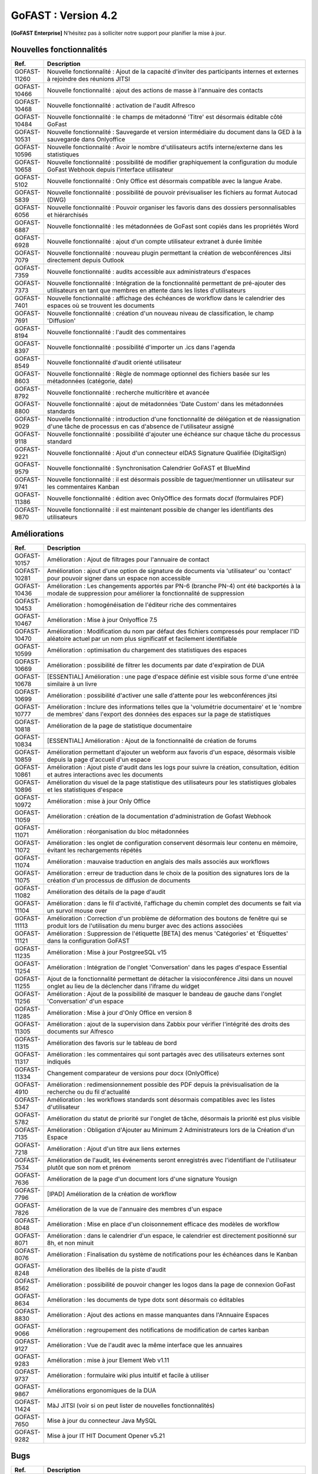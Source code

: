 ********************************************
GoFAST :  Version 4.2
********************************************

**[GoFAST Enterprise]** N’hésitez pas à solliciter notre support pour planifier la mise à jour.


Nouvelles fonctionnalités 
*****************************

.. csv-table::
   :header: "Ref.", "Description"
   :widths: 1000, 60000
   
   "GOFAST-11260","Nouvelle fonctionnalité : Ajout de la capacité d'inviter des participants internes et externes à rejoindre des réunions JITSI"
   "GOFAST-10466","Nouvelle fonctionnalité  : ajout des actions de masse à l'annuaire des contacts" 
   "GOFAST-10468","Nouvelle fonctionnalité  : activation de l'audit Alfresco"
   "GOFAST-10484","Nouvelle fonctionnalité : le champs de métadonné 'Titre' est désormais éditable côté GoFast"
   "GOFAST-10531","Nouvelle fonctionnalité : Sauvegarde et version intermédiaire du document dans la GED à la sauvegarde dans Onlyoffice"
   "GOFAST-10596","Nouvelle fonctionnalité : Avoir le nombre d'utilisateurs actifs interne/externe dans les statistiques"
   "GOFAST-10658","Nouvelle fonctionnalité : possibilité de modifier graphiquement la configuration du module GoFast Webhook depuis l'interface utilisateur"
   "GOFAST-5102","Nouvelle fonctionnalité : Only Office est désormais compatible avec la langue Arabe."
   "GOFAST-5839","Nouvelle fonctionnalité : possibilité de pouvoir prévisualiser les fichiers au format Autocad (DWG)"
   "GOFAST-6056","Nouvelle fonctionnalité : Pouvoir organiser les favoris dans des dossiers personnalisables et hiérarchisés"
   "GOFAST-6887","Nouvelle fonctionnalité : les métadonnées de GoFast sont copiés dans les propriétés Word" 
   "GOFAST-6928","Nouvelle fonctionnalité : ajout d'un compte utilisateur extranet à durée limitée"  
   "GOFAST-7079","Nouvelle fonctionnalité : nouveau plugin permettant la création de webconférences Jitsi directement depuis Outlook" 
   "GOFAST-7359","Nouvelle fonctionnalité : audits accessible aux administrateurs d'espaces"
   "GOFAST-7373","Nouvelle fonctionnalité :  Intégration de la fonctionnalité permettant de pré-ajouter des utilisateurs en tant que membres en attente dans les listes d'utilisateurs"
   "GOFAST-7401","Nouvelle fonctionnalité  : affichage  des échéances de workflow dans le calendrier des espaces où se trouvent les documents"
   "GOFAST-7691","Nouvelle fonctionnalité  : création d'un nouveau niveau de classification, le champ 'Diffusion'" 
   "GOFAST-8194","Nouvelle fonctionnalité : l'audit des commentaires"
   "GOFAST-8397","Nouvelle fonctionnalité : possibilité d'importer un .ics dans l'agenda"
   "GOFAST-8549","Nouvelle fonctionnalité d'audit orienté utilisateur"
   "GOFAST-8603","Nouvelle fonctionnalité  : Règle de nommage optionnel des fichiers basée sur les métadonnées (catégorie, date)"
   "GOFAST-8792","Nouvelle fonctionnalité  :  recherche multicritère et avancée"
   "GOFAST-8800","Nouvelle fonctionnalité  :  ajout de métadonnées 'Date Custom' dans les métadonnées standards"
   "GOFAST-9029","Nouvelle fonctionnalité : introduction d'une fonctionnalité de délégation et de réassignation d'une tâche de processus en cas d'absence de l'utilisateur assigné"
   "GOFAST-9118","Nouvelle fonctionnalité  :  possibilité d'ajouter une échéance sur chaque tâche du processus standard"
   "GOFAST-9221","Nouvelle fonctionnalité  : Ajout d'un connecteur eIDAS Signature Qualifiée (DigitalSign)"
   "GOFAST-9579","Nouvelle fonctionnalité : Synchronisation Calendrier GoFAST et BlueMind"
   "GOFAST-9741","Nouvelle fonctionnalité : il est désormais possible de taguer/mentionner un utilisateur sur les commentaires Kanban"
   "GOFAST-11386","Nouvelle fonctionnalité : édition avec OnlyOffice des formats docxf (formulaires PDF)"
   "GOFAST-9870","Nouvelle fonctionnalité : il est maintenant possible de changer les identifiants des utilisateurs"



Améliorations 
******************************

.. csv-table::
   :header: "Ref.", "Description"
   :widths: 1000, 60000

   "GOFAST-10157","Amélioration : Ajout de filtrages pour l'annuaire de contact"
   "GOFAST-10281","Amélioration : ajout d'une option de signature de documents via 'utilisateur' ou 'contact' pour pouvoir signer dans un espace non accessible"
   "GOFAST-10436","Amélioration : Les changements apportés par PN-6 (branche PN-4) ont été backportés à la modale de suppression pour améliorer la fonctionnalité de suppression"
   "GOFAST-10453","Amélioration : homogénéisation de l'éditeur riche des commentaires"
   "GOFAST-10467","Amélioration : Mise à jour Onlyoffice 7.5"
   "GOFAST-10470","Amélioration : Modification du nom par défaut des fichiers compressés pour remplacer l'ID aléatoire actuel par un nom plus significatif et facilement identifiable"
   "GOFAST-10599","Amélioration : optimisation du chargement des statistiques des espaces"
   "GOFAST-10669","Amélioration : possibilité de filtrer les documents par date d'expiration de DUA"
   "GOFAST-10678","[ESSENTIAL] Amélioration :  une page d'espace définie est visible sous forme d'une entrée similaire à un livre"
   "GOFAST-10699","Amélioration : possibilité d'activer une salle d'attente pour les webconférences jitsi"
   "GOFAST-10777","Amélioration :  Inclure des informations telles que la 'volumétrie documentaire' et le 'nombre de membres' dans l'export des données des espaces sur la page de statistiques"
   "GOFAST-10818","Amélioration de la page de statistique documentaire"
   "GOFAST-10834","[ESSENTIAL] Amélioration : Ajout de la fonctionnalité de création de forums"
   "GOFAST-10859","Amélioration permettant d'ajouter un webform aux favoris d'un espace, désormais visible depuis la page d'accueil d'un espace"
   "GOFAST-10861","Amélioration : Ajout piste d'audit dans les logs pour suivre la création, consultation, édition et autres interactions avec les documents"
   "GOFAST-10896","Amélioration du visuel de la page statistique des utilisateurs pour les statistiques globales et les statistiques d'espace"
   "GOFAST-10972","Amélioration : mise à jour Only Office"
   "GOFAST-11059","Amélioration : création de la documentation d'administration de Gofast Webhook"
   "GOFAST-11071","Amélioration : réorganisation du bloc métadonnées"
   "GOFAST-11072","Amélioration : les onglet de configuration conservent désormais leur contenu en mémoire, évitant les rechargements répétés"
   "GOFAST-11074","Amélioration : mauvaise traduction en anglais des mails associés aux workflows"
   "GOFAST-11075","Amélioration : erreur de traduction dans le choix de la position des signatures lors de la création d'un processus de diffusion de documents"
   "GOFAST-11082","Amélioration des détails de la page d'audit"
   "GOFAST-11104","Amélioration : dans le fil d'activité, l'affichage du chemin complet des documents se fait via un survol mouse over"
   "GOFAST-11113","Amélioration : Correction d'un problème de déformation des boutons de fenêtre qui se produit lors de l'utilisation du menu burger avec des actions associées"
   "GOFAST-11121","Amélioration : Suppression de l'étiquette [BETA] des menus 'Catégories' et 'Étiquettes' dans la configuration GoFAST"
   "GOFAST-11235","Amélioration : Mise à jour PostgreeSQL v15"
   "GOFAST-11254","Amélioration : Intégration de l'onglet 'Conversation' dans les pages d'espace Essential"
   "GOFAST-11255","Ajout de la fonctionnalité permettant de détacher la visioconférence Jitsi dans un nouvel onglet au lieu de la déclencher dans l'iframe du widget"
   "GOFAST-11256","Amélioration : Ajout de la possibilité de masquer le bandeau de gauche dans l'onglet 'Conversation' d'un espace"
   "GOFAST-11285","Amélioration : Mise à jour d'Only Office en version 8"
   "GOFAST-11305","Amélioration : ajout de la supervision dans Zabbix pour vérifier l'intégrité des droits des documents sur Alfresco" 
   "GOFAST-11315","Amélioration des favoris sur le tableau de bord"
   "GOFAST-11317","Amélioration : les commentaires qui sont partagés avec des utilisateurs externes sont indiqués"
   "GOFAST-11334","Changement comparateur de versions pour docx (OnlyOffice)"
   "GOFAST-4910","Amélioration : redimensionnement possible des PDF depuis la prévisualisation de la recherche ou du fil d'actualité"
   "GOFAST-5347","Amélioration : les workflows standards sont désormais compatibles avec les listes d'utilisateur"
   "GOFAST-5782","Amélioration du statut de priorité sur l'onglet de tâche, désormais la priorité est plus visible"
   "GOFAST-7135","Amélioration : Obligation d'Ajouter au Minimum 2 Administrateurs lors de la Création d'un Espace"
   "GOFAST-7218","Amélioration : Ajout d'un titre aux liens externes"
   "GOFAST-7534","Amélioration de l'audit, les événements seront enregistrés avec l'identifiant de l'utilisateur plutôt que son nom et prénom"
   "GOFAST-7636","Amélioration de la  page d'un document lors d'une signature Yousign"
   "GOFAST-7796","[IPAD] Amélioration de la création de workflow"
   "GOFAST-7826","Amélioration de la vue de l'annuaire des membres d'un espace"
   "GOFAST-8048","Amélioration : Mise en place d'un cloisonnement efficace des modèles de workflow"
   "GOFAST-8071","Amélioration : dans le calendrier d'un espace, le calendrier est directement positionné sur 8h, et non minuit"
   "GOFAST-8076","Amélioration : Finalisation du système de notifications pour les échéances dans le Kanban"
   "GOFAST-8248","Amélioration des libellés de la piste d'audit" 
   "GOFAST-8562","Amélioration : possibilité de pouvoir changer les logos dans la page de connexion GoFast"
   "GOFAST-8634","Amélioration : les documents de type dotx sont désormais co éditables"
   "GOFAST-8830","Amélioration : Ajout des actions en masse manquantes dans l'Annuaire Espaces"
   "GOFAST-9066","Amélioration : regroupement des notifications de modification de cartes kanban"
   "GOFAST-9127","Amélioration : Vue de l'audit avec la même interface que les annuaires"
   "GOFAST-9283","Amélioration : mise à jour Element Web v1.11"
   "GOFAST-9737","Amélioration : formulaire wiki plus intuitif et facile à utiliser" 
   "GOFAST-9867","Améliorations ergonomiques de la DUA"
   "GOFAST-11424","MàJ JITSI (voir si on peut lister de nouvelles fonctionnalités)"
   "GOFAST-7650","Mise à jour du connecteur Java MySQL"
   "GOFAST-9282","Mise à jour IT HIT Document Opener v5.21"



Bugs 
******************************

.. csv-table::
   :header: "Ref.", "Description"
   :widths: 1000, 60000

   "GOFAST-10020","[CHROME OS] Correction d'un bug, l'onglet tâche workflow était vide et mal positionné"
   "GOFAST-10041","Correction d'un bug sur le menu 'Plus' d'un répertoire, le fichier disparaissait"
   "GOFAST-10098","Correction d'un bug d'icônes non visibles dans l'édition des wikis"
   "GOFAST-10151","Correction d'un bug de caractères qui étaient acceptés dans GoFast, mais interdit dans Alfresco"
   "GOFAST-10153","Correction d'un bug qui interdisait l'accès à un document"
   "GOFAST-10171","Correction d'un bug de l'explorateur de fichiers multi sélection avec la touche SHIFT"
   "GOFAST-10213","[ESSENTIAL] Correction d'un bug de roue d'attente du bloc métadonnées bloqué"
   "GOFAST-10307","Correction d'un bug où l'on ne reçoit pas de notification lorsqu'on est ajouté à un espace via une liste d'utilisateurs"
   "GOFAST-10342","[ESSENTIAL] Correction d'un bug : Alignement de la navigation avec les flèches sur le mode de tri actuellement sélectionné par l'utilisateur dans l'explorateur de fichiers"
   "GOFAST-10344","Correction d'un bug : Amélioration de l'interface utilisateur lors de l'édition d'une page d'accueil depuis l'arborescence"
   "GOFAST-10440","Correction d'un bug où certains champs étaient absents lors de la mise à jour des profils utilisateurs"
   "GOFAST-10446","Correction d'un bug d'erreur JS lors de la validation des annotations"
   "GOFAST-10477","Correction d'un bug, si une modale est ouverte dans Element, le focus est impossible sur les champs dans GoFast"
   "GOFAST-10608","Correction d'un bug de mauvais positionnement du menu contextuel de l'explorateur"
   "GOFAST-10619","[IPAD] Correction d'un bug , l'onglet membres n'affiche pas les membres"
   "GOFAST-10668","Correction d'un bug de notification de DUA"
   "GOFAST-10690","Correction d'un bug d'impossibilité de faire une publication si le document était broadcasté"
   "GOFAST-10697","Correction d'un bug où la conversion en PDF lors de la publication en masse ne fonctionnait pas correctement pour plusieurs documents sélectionnés"
   "GOFAST-10701","Correction d'un bug d' implémentation de la fonctionnalité d'écriture de droite à gauche dans CKEDITOR 5"
   "GOFAST-10772","Correction d'un bug : Résolution du problème survenant lors d'un clic rapide sur un lien ouvrant une modale (comme l'ajout d'un commentaire) immédiatement après une navigation"
   "GOFAST-10776","Correction d'un bug de membre extranet n'ayant pas accès à l'espace personnel"
   "GOFAST-10789","Correction d'un bug de signature Yousign non alignés en haut"
   "GOFAST-10800","Correction d'un bug, impossibilité de supprimer un 'manager' depuis le profil utilisateur une fois ajouté, sans recharger la page"
   "GOFAST-10805","Correction d'un bug de comptage du nombre total de membres"
   "GOFAST-10806","Correction d'un bug de comptage de documents dans l'annuaire des espaces"
   "GOFAST-10819","Correction d'un bug d'affichage du menu inférieur dans la page des abonnements"
   "GOFAST-10825","Correction d'un bug de caractères qui apparaissent encodés lorsqu'on saisit un champ dans une ToDoList kanban"
   "GOFAST-10837","Correction d'un bug de marges et d'espacements sur le tableau de bord"
   "GOFAST-10838","Correction d'un bug qui exportait les espaces publiques lors d'un export depuis les statistiques"
   "GOFAST-10845","Correction d'un bug du bouton 'recharger' qui envoie des centaines de requêtes de connexion"
   "GOFAST-10846","Correction d'un bug  d'audit timeout pour l'INSA"
   "GOFAST-10847","[ESSENTIAL]  Correction d'un bug d'annotations non apparentes après avoir été créées"
   "GOFAST-10849","[ESSENTIAL] Correction d'un bug où après une prévisualisation, puis un retour sur l'explorateur le fichier n'était plus en surbrillance"
   "GOFAST-10851","Correction d'un bug de mauvaise configuration d'OnlyOffice si elle est en version entreprise" 
   "GOFAST-10863","Correction d'un bug où certains filtres n'étaient pas récapitulés correctement"
   "GOFAST-10871","Correction d'un bug, après un freeze d'onglet, il y avait un message en boucle d'Only Office"
   "GOFAST-10873","Correction d'un bug où le comptage des documents dans l'annuaire des étiquettes incluait également des documents dépubliés"
   "GOFAST-10878","Correction d'un bug d'implémentation d'un suivi d'audit pour les téléchargements de dossiers partagés"
   "GOFAST-10879","Correction d'un bug de mise à jour des favoris d'espace"
   "GOFAST-10883","Correction d'un bug de d'autocomplétion qui ne se lance pas au contrôle + V"
   "GOFAST-10891","Correction d'un bug d'installation inutile d'un dépôt postgres"
   "GOFAST-10898","Correction d'un bug empêchant la sélection de plusieurs fichiers dans le drag and drop"
   "GOFAST-10901","Correction d'un bug de correction d'item Zabbix"
   "GOFAST-10914","Correction d'un bug de mauvais tri des salons"
   "GOFAST-10922","Correction d'un bug d'affichage du nom des espaces dans le menu"
   "GOFAST-10927","Correction d'un bug rendant possible le fait de télécharger un document confidentiel dans un dossier"
   "GOFAST-10928","Correction d'un bug : Modification de l'affichage de la page de lien personnalisé pour qu'elle s'ouvre sur le même onglet que la plateforme"
   "GOFAST-10930","[ESSENTIAL] Correction d'un bug survenant lors de la sauvegarde après l'édition d'un commentaire dans un forum"
   "GOFAST-10945","[ESSENTIAL] Correction d'un bug de mauvais focus lors de la réponse à une notification pour un forum"
   "GOFAST-10948","Correction d'un bug d'interface de l'onglet soumission dans les formulaires web"
   "GOFAST-10968","Correction d'un bug de partage de fichier possible sur un document appartenant à un dossier multifilé"
   "GOFAST-10971","Correction d'un bug de décalage dans une carte Kanban si trop de caractères dans une ToDoList"
   "GOFAST-10978","Correction d'un bug de document dans les favoris d'un répertoire" 
   "GOFAST-10983","Correction d'un bug de mise en forme de notifications si elle contenait un tableau"
   "GOFAST-10984","Correction d'un bug, si une publication était en cours d'édition, un autre utilisateur pouvait republier sans message d'erreur, mais cette publication était jamais réalisée"
   "GOFAST-10991","Correction d'un bug de l'accès au sous menu 'Plus' impossible si la résolution de l'écran était trop faible"
   "GOFAST-10994","Correction d'un bug de performance multifilling / mirroiring rendant impossible le fonctionnement"
   "GOFAST-10996","Correction d'un bug d'affichage des noms des documents en dehors de la rubrique 'Mes tâches' du tableau de bord"
   "GOFAST-10998","Correction d'un écart potentiel entre le nombre d'éléments dans Alfresco et le nombre de nœuds côté GoFAST"
   "GOFAST-10999","Correction d'un bug d'OnlyOffice rendant impossible de supprimer un texte dans une présentation"
   "GOFAST-11001","Correction d'un bug d'affichage de la langue lors d'un partage de documents par mail vers une personne  extérieure à l'organisation"
   "GOFAST-11005","Correction d'un bug, lors de la création et de la modification d'un modèle de processus, aucun message d'erreur apparait alors que le titre n'est pas renseigné"
   "GOFAST-11007","Correction d'un bug, après la création d'un modèle, il n'était pas visible sans rechargement de la page"
   "GOFAST-11008","Correction d'un bug de fermeture de l'onglet des workflows après sélection d'un modèle de processus"
   "GOFAST-11009","Correction d'un bug où il était possible de supprimer le nom d'un modèle de processus et de l'enregistrer lors de la modification"
   "GOFAST-11023","Correction d'un problème de gestion des droits dans un espace avec une liste d'utilisateurs"
   "GOFAST-11042","Correction d'un bug d'impossibilité de drag and drop un document avec une apostrophe dans le titre"
   "GOFAST-11051","Correction d'un bug qui empêchait le téléchargement en masse de fichiers lorsque les métadonnées des fichiers ne se chargeaient pas correctement"
   "GOFAST-11060","Correction d'un bug où un participant ajouté lors de la modification d'une réunion ne recevait pas de notification"
   "GOFAST-11061","Correction d'un bug d'affichage incorrect des participants dans une Checklist de Carte Kanban"
   "GOFAST-11065","Correction d'un bug de réplication lors d'un drag and drop"
   "GOFAST-11073","Correction d'une erreur de traduction en anglais dans l'intitulé 'Télécharger un fichier' lors de la création d'un fichier"
   "GOFAST-11077","Correction d'un bug d'amélioration ergonomique de la création à partir d'un modèle"
   "GOFAST-11093","Correction d'un bug de traduction des DUA anglaises non prise en compte dans les propriétés de la catégorie" 
   "GOFAST-11094","Correction d'un bug de recherche Element trop longue lorsqu'il y a beaucoup d'utilisateurs"
   "GOFAST-11099","[ESSENTIAL] Correction d'un bug de renommage sur l'explorateur de fichier en renommant un document"
   "GOFAST-11107","Correction d'un bug de wildcard ne fonctionnant pas en début de mot dans le moteur de recherche"
   "GOFAST-11110","Correction d'un bug où le portrait d'un utilisateur manquait dans la liste des utilisateurs"
   "GOFAST-11142","Correction d'un bug de gestion des membres qui se produisait en cas de présence d'un caractère '&' dans le nom de l'espace"
   "GOFAST-11149","Correction d'un bug de redirection à la connexion"
   "GOFAST-11150","Correction d'un bug affichant une erreur lorsqu'on tente de supprimer une relation"
   "GOFAST-11152","Correction d'un bug de problème de mise en page d'une notification"
   "GOFAST-11157","Correction d'un bug où l'édition en parallèle d'une même version entraînait la perte de contenus"
   "GOFAST-11166","Correction d'un bug de lenteur d'affichage des espace dans la page de profil"
   "GOFAST-11176","Correction d'un bug de recherche Element depuis le client lourd, qui diffère du client web GoFAST"
   "GOFAST-11189","Correction d'un bug de l'API d'envoi de mail où les mails de processus n'étaient pas reçus lorsque le message contenait des tabulations"
   "GOFAST-11199","[ONLYOFFICE] Correction d'un problème de perte de contenu qui se produisait lors de l'édition en parallèle de la même version"
   "GOFAST-11202","Correction d'un bug lié au nombre d'entrées dans les requêtes LDAP externes, qui entraînait des problèmes de performance"
   "GOFAST-11204","Correction d'un bug d'impossibilité de sauvegarder la description d'un espace"
   "GOFAST-11206","[ESSENTIAL] Correction d'un bug où une recherche contenant uniquement des chiffres renvoyait tous les résultats"
   "GOFAST-11207","Correction d'un bug, dans la recherche stricte, le champ 'référence documentaire' ne remonte pas dans les résultats de recherche"
   "GOFAST-11209","Correction d'un bug de documents .odg non prévisualisés"
   "GOFAST-11218","Correction d'un bug d'un problème d'accès à la GED si l'utilisateur à un accent dans son identifiant"
   "GOFAST-11219","Correction d'un bug de l'état d'une publication qui ne change pas dans un wokflow standard"
   "GOFAST-11220","Correction d'un bug d'amélioration du thème de notification de signature"
   "GOFAST-11222","Correction d'un bug de perte de hauteur de pied de page en .odt"
   "GOFAST-11223","Correction d'un bug de prévisualisations supprimées"
   "GOFAST-11226","Correction d'un bug du contenu d'un fichier tableau qui ne remonte pas"
   "GOFAST-11228","Correction d'un bug de saut de ligne parasite sur le champ 'Preuve de signature' sur le panneau métadonnées"
   "GOFAST-11230","Correction d'un bug de PostgreeSQL repositoty plus disponible"
   "GOFAST-11231","Correction d'un bug où la vérification de l'historique des mots de passe ne fonctionnait plus en PHP8 lorsque ppolicy était activé"
   "GOFAST-11242","Correction d'un bug de cron bloqué à cause d'un LDAP créé avec des informations manquantes"
   "GOFAST-11244","[ESSENTIAL] Correction d'un bug de problème de login SSO"
   "GOFAST-11246","Correction d'un bug de Kanban où le renommage d'une colonne entraînait la duplication de la colonne"
   "GOFAST-11248","Correction d'un bug où le lien Jitsi n'était pas correctement inclus dans les invitations après la création d'une réunion synchronisée de Bluemind  (ou autre) à GoFast. )"
   "GOFAST-11250","Correction d'un bug où l'édition d'une adresse mail existante sur un compte désactivé affichait incorrectement une modal indiquant que l'utilisateur était bloqué, alors qu'il était désactivé"
   "GOFAST-11253","Correction d'un bug de problème avec l'encodage de certains certificats SSO"
   "GOFAST-11270","Correction d'un bug de sauvegarde de node déclenchée lors que la détection d'un problème de version"
   "GOFAST-11282","Correction d'un bug d'affichage des barres de défilement avec une version récente de chrome"
   "GOFAST-11300","Correction d'un bug pour permettre par défaut l'ajout d'utilisateurs externes dans les organisations et groupes" 
   "GOFAST-11312","[ESSENTIAL] Correction d'un bug sur les boutons d'édition de la page d'accueil d'un espace"
   "GOFAST-11319","Correction d'un bug des lignes d'audit parasites"
   "GOFAST-11329","Correction d'un bug où les catégories n'étaient pas affichées si la variable d'environnement GOFAST_RETENTION_PERIOD_MATRICE_VAR était nulle"
   "GOFAST-11332","Correction d'un bug de 'Contrôle +A' qui fonctionnait pas correctement"
   "GOFAST-11348","Correction d'un bug de message erroné sur la création d'un dossier avec des /" 
   "GOFAST-11384","Correction d'un bug où il était impossible d'écrire dans un dossier mirroré si l'utilisateur n'avait pas de droits dans l'espace d'origine de ce dossier"
   "GOFAST-11387","Correction d'un bug de résolution des problèmes de performance lors de la connexion"
   "GOFAST-11394","Correction d'un bug de où il était impossible de publier un document dans un répertoire mirroré"
   "GOFAST-11396","Correction d'un bug de chargement incomplet de la modale de déplacement d'espace"
   "GOFAST-3043","Correction d'un bug, le bouton 'Restaurer' ne s'affichera plus pour les fichiers purgés de la corbeille d'Alfresco après la période de rétention"
   "GOFAST-7709","Correction d'un bug où l'ajout d'un caractère spécial dans le titre lors de la création d'un dossier provoquait une pop-up, empêchant la création du dossier"
   "GOFAST-7729","[MOBILE] Correction d'un bug du flux  du fil d'activité"
   "GOFAST-7751","Amélioration et correction des problèmes identifiés dans les volets de filtre de recherche et d'activité"
   "GOFAST-7753","Correction d'un bug d'amélioration du choix lien entre les fichiers"
   "GOFAST-8148","Correction d'un bug d'impossibilité d'aller sur un lien relatif à partir d'Only Office"
   "GOFAST-8752","Correction d'un bug de comportement illogique de notifications suite à une action sur les To Do List dans les cartes Kanban"
   "GOFAST-9026","Correction d'un bug d'optimisation  de diffusion de document en améliorant et grisant les boutons de traitement d'une tâche lorsque lorsque l'action n'est pas applicable"
   "GOFAST-9129","Correction d'un bug  des incohérences dans les noms et la navigation de l'espace personnel"
   "GOFAST-9296","Correction d'un bug de filtres de recherche qui ne se replient pas"
   "GOFAST-9307","Correction d'un bug de supervision du nombre de participants sur Zabbix"
   "GOFAST-9496","Correction d'un bug de lenteurs sur la page de création lorsque l'utilisateur possède beaucoup d'espaces"
   "GOFAST-9560","Correction d'un bug où il était impossible de faire des recherches contenant un %"
   "GOFAST-9684","[ESSENTIAL] Correction d'un bug où une erreur survenait lorsqu'une modification externe était apporté dans l'explorateur de fichiers"
   "GOFAST-9703","Correction d'un bug d'optimisation d'appel"
   "GOFAST-9768","Correction d'un bug où l'écran de connexion présentait des dysfonctionnements après une mise à jour de GoFast"
   "GOFAST-9944","Correction d'un bug de message d'erreur sur le changement de métadonnées en masse"
   "GOFAST-9986","Correction d'un bug de lien de carte kanban mal affiché"
   "GOFAST-10670","[ENSSENTIAL] Problème : le volet filtre était replié, il était impossible de voir les filtres appliqués"
   "GOFAST-11039","Correction d'un bug de Drupal"
   "GOFAST-11066","Correction d'un bug où les résultats de l'auto-complétion diffèrent des résultats réels"
   "GOFAST-11259","Correction d'un bug : Les caractères spéciaux dans les noms de dossiers importés sur GoFAST sont remplacés par '%code_ascii_du_caractère'"
   "GOFAST-11337","Correction d'un bug de téléchargement de dossiers impossible"
   "GOFAST-7688","Correction d'un bug d'emoji non accessible dans la zone d'entrée du texte"
   "GOFAST-9401","Bug : amélioration du chargement des statistiques"
   "GOFAST-9652","Bug : performance améliorable 4.1" 
   "GOFAST-11213","Correction d'un bug grâce à la mise à jour de Synapse 1.98"

Sécurité 
******************************
**[GoFAST Enterprise]** Contactez-nous pour obtenir la liste des correctifs sécurité  
